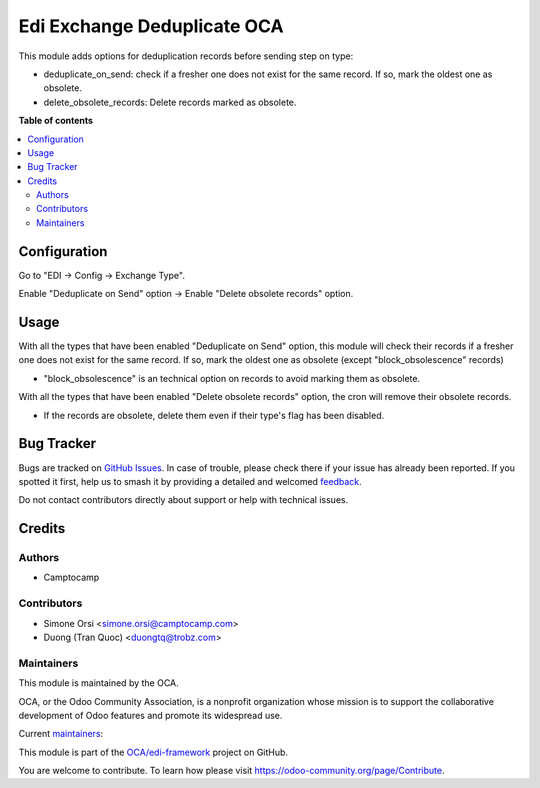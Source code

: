 ============================
Edi Exchange Deduplicate OCA
============================

.. 
   !!!!!!!!!!!!!!!!!!!!!!!!!!!!!!!!!!!!!!!!!!!!!!!!!!!!
   !! This file is generated by oca-gen-addon-readme !!
   !! changes will be overwritten.                   !!
   !!!!!!!!!!!!!!!!!!!!!!!!!!!!!!!!!!!!!!!!!!!!!!!!!!!!
   !! source digest: sha256:06edee3c1d1d40daaddff2ec21bb2d2ee194e014fe811281703f5271d98e31ae
   !!!!!!!!!!!!!!!!!!!!!!!!!!!!!!!!!!!!!!!!!!!!!!!!!!!!

.. |badge1| image:: https://img.shields.io/badge/maturity-Beta-yellow.png
    :target: https://odoo-community.org/page/development-status
    :alt: Beta
.. |badge2| image:: https://img.shields.io/badge/licence-LGPL--3-blue.png
    :target: http://www.gnu.org/licenses/lgpl-3.0-standalone.html
    :alt: License: LGPL-3
.. |badge3| image:: https://img.shields.io/badge/github-OCA%2Fedi--framework-lightgray.png?logo=github
    :target: https://github.com/OCA/edi-framework/tree/17.0/edi_exchange_deduplicate_oca
    :alt: OCA/edi-framework
.. |badge4| image:: https://img.shields.io/badge/weblate-Translate%20me-F47D42.png
    :target: https://translation.odoo-community.org/projects/edi-framework-17-0/edi-framework-17-0-edi_exchange_deduplicate_oca
    :alt: Translate me on Weblate
.. |badge5| image:: https://img.shields.io/badge/runboat-Try%20me-875A7B.png
    :target: https://runboat.odoo-community.org/builds?repo=OCA/edi-framework&target_branch=17.0
    :alt: Try me on Runboat

|badge1| |badge2| |badge3| |badge4| |badge5|

This module adds options for deduplication records before sending step
on type:

-  deduplicate_on_send: check if a fresher one does not exist for the
   same record. If so, mark the oldest one as obsolete.
-  delete_obsolete_records: Delete records marked as obsolete.

**Table of contents**

.. contents::
   :local:

Configuration
=============

Go to "EDI -> Config -> Exchange Type".

Enable "Deduplicate on Send" option -> Enable "Delete obsolete records"
option.

Usage
=====

With all the types that have been enabled "Deduplicate on Send" option,
this module will check their records if a fresher one does not exist for
the same record. If so, mark the oldest one as obsolete (except
"block_obsolescence" records)

-  "block_obsolescence" is an technical option on records to avoid
   marking them as obsolete.

With all the types that have been enabled "Delete obsolete records"
option, the cron will remove their obsolete records.

-  If the records are obsolete, delete them even if their type's flag
   has been disabled.

Bug Tracker
===========

Bugs are tracked on `GitHub Issues <https://github.com/OCA/edi-framework/issues>`_.
In case of trouble, please check there if your issue has already been reported.
If you spotted it first, help us to smash it by providing a detailed and welcomed
`feedback <https://github.com/OCA/edi-framework/issues/new?body=module:%20edi_exchange_deduplicate_oca%0Aversion:%2017.0%0A%0A**Steps%20to%20reproduce**%0A-%20...%0A%0A**Current%20behavior**%0A%0A**Expected%20behavior**>`_.

Do not contact contributors directly about support or help with technical issues.

Credits
=======

Authors
-------

* Camptocamp

Contributors
------------

-  Simone Orsi <simone.orsi@camptocamp.com>
-  Duong (Tran Quoc) <duongtq@trobz.com>

Maintainers
-----------

This module is maintained by the OCA.

.. image:: https://odoo-community.org/logo.png
   :alt: Odoo Community Association
   :target: https://odoo-community.org

OCA, or the Odoo Community Association, is a nonprofit organization whose
mission is to support the collaborative development of Odoo features and
promote its widespread use.

.. |maintainer-simahawk| image:: https://github.com/simahawk.png?size=40px
    :target: https://github.com/simahawk
    :alt: simahawk
.. |maintainer-etobella| image:: https://github.com/etobella.png?size=40px
    :target: https://github.com/etobella
    :alt: etobella

Current `maintainers <https://odoo-community.org/page/maintainer-role>`__:

|maintainer-simahawk| |maintainer-etobella| 

This module is part of the `OCA/edi-framework <https://github.com/OCA/edi-framework/tree/17.0/edi_exchange_deduplicate_oca>`_ project on GitHub.

You are welcome to contribute. To learn how please visit https://odoo-community.org/page/Contribute.
